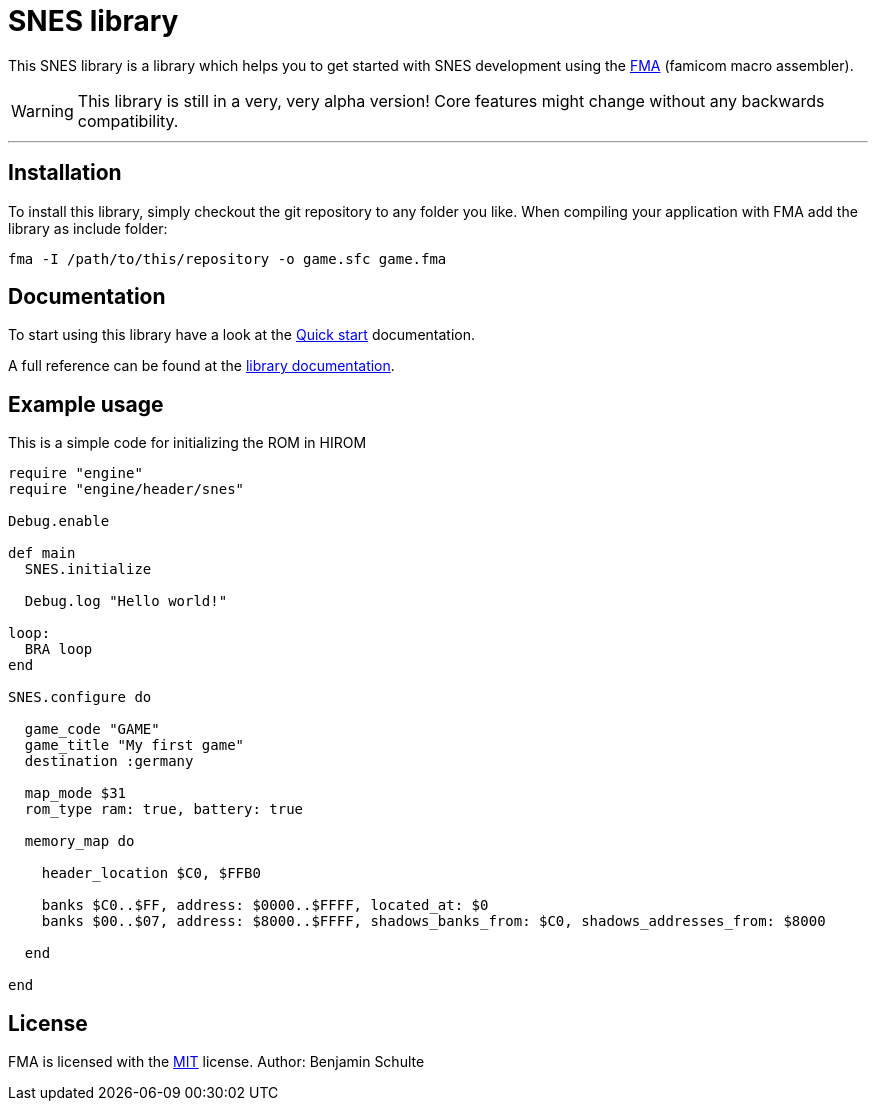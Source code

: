 SNES library
============

This SNES library is a library which helps you to get started with SNES development
using the https://github.com/BenjaminSchulte/fma[FMA] (famicom macro assembler).

WARNING: This library is still in a very, very alpha version! Core features might
change without any backwards compatibility.

---

== Installation

To install this library, simply checkout the git repository to any folder you like.
When compiling your application with FMA add the library as include folder:

[source,bash]
fma -I /path/to/this/repository -o game.sfc game.fma

== Documentation

To start using this library have a look at the link:./docs/guides/quick-start.adoc[Quick start] documentation.

A full reference can be found at the link:./docs/index.adoc[library documentation].


[[example]]
== Example usage

This is a simple code for initializing the ROM in HIROM

[source,ruby]
----
require "engine"
require "engine/header/snes"

Debug.enable

def main
  SNES.initialize

  Debug.log "Hello world!"

loop:
  BRA loop
end

SNES.configure do

  game_code "GAME"
  game_title "My first game"
  destination :germany

  map_mode $31
  rom_type ram: true, battery: true

  memory_map do

    header_location $C0, $FFB0

    banks $C0..$FF, address: $0000..$FFFF, located_at: $0
    banks $00..$07, address: $8000..$FFFF, shadows_banks_from: $C0, shadows_addresses_from: $8000

  end

end
----


== License

FMA is licensed with the link:./LICENSE.md[MIT] license. Author: Benjamin Schulte
